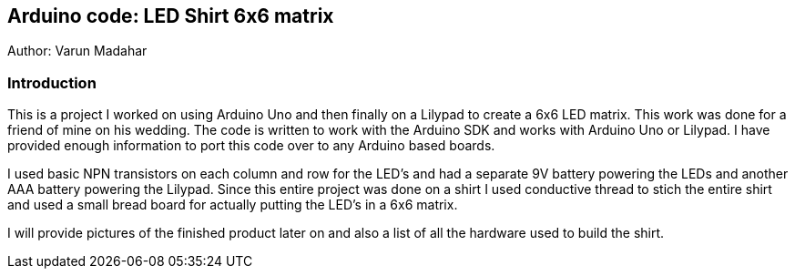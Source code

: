Arduino code: LED Shirt 6x6 matrix
----------------------------------
Author: Varun Madahar

Introduction
~~~~~~~~~~~~
This is a project I worked on using Arduino Uno and then finally on a
Lilypad to create a 6x6 LED matrix.  This work was done for a friend of
mine on his wedding.  The code is written to work with the Arduino SDK
and works with Arduino Uno or Lilypad.  I have provided enough information
to port this code over to any Arduino based boards.

I used basic NPN transistors on each column and row for the LED's and had
a separate 9V battery powering the LEDs and another AAA battery powering
the Lilypad.  Since this entire project was done on a shirt I used conductive
thread to stich the entire shirt and used a small bread board for actually
putting the LED's in a 6x6 matrix.

I will provide pictures of the finished product later on and also a list of
all the hardware used to build the shirt.

